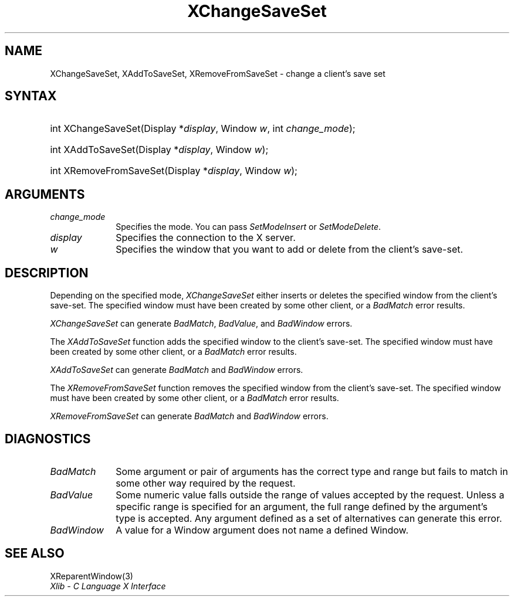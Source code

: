 .\" Copyright \(co 1985, 1986, 1987, 1988, 1989, 1990, 1991, 1994, 1996 X Consortium
.\"
.\" Permission is hereby granted, free of charge, to any person obtaining
.\" a copy of this software and associated documentation files (the
.\" "Software"), to deal in the Software without restriction, including
.\" without limitation the rights to use, copy, modify, merge, publish,
.\" distribute, sublicense, and/or sell copies of the Software, and to
.\" permit persons to whom the Software is furnished to do so, subject to
.\" the following conditions:
.\"
.\" The above copyright notice and this permission notice shall be included
.\" in all copies or substantial portions of the Software.
.\"
.\" THE SOFTWARE IS PROVIDED "AS IS", WITHOUT WARRANTY OF ANY KIND, EXPRESS
.\" OR IMPLIED, INCLUDING BUT NOT LIMITED TO THE WARRANTIES OF
.\" MERCHANTABILITY, FITNESS FOR A PARTICULAR PURPOSE AND NONINFRINGEMENT.
.\" IN NO EVENT SHALL THE X CONSORTIUM BE LIABLE FOR ANY CLAIM, DAMAGES OR
.\" OTHER LIABILITY, WHETHER IN AN ACTION OF CONTRACT, TORT OR OTHERWISE,
.\" ARISING FROM, OUT OF OR IN CONNECTION WITH THE SOFTWARE OR THE USE OR
.\" OTHER DEALINGS IN THE SOFTWARE.
.\"
.\" Except as contained in this notice, the name of the X Consortium shall
.\" not be used in advertising or otherwise to promote the sale, use or
.\" other dealings in this Software without prior written authorization
.\" from the X Consortium.
.\"
.\" Copyright \(co 1985, 1986, 1987, 1988, 1989, 1990, 1991 by
.\" Digital Equipment Corporation
.\"
.\" Portions Copyright \(co 1990, 1991 by
.\" Tektronix, Inc.
.\"
.\" Permission to use, copy, modify and distribute this documentation for
.\" any purpose and without fee is hereby granted, provided that the above
.\" copyright notice appears in all copies and that both that copyright notice
.\" and this permission notice appear in all copies, and that the names of
.\" Digital and Tektronix not be used in in advertising or publicity pertaining
.\" to this documentation without specific, written prior permission.
.\" Digital and Tektronix makes no representations about the suitability
.\" of this documentation for any purpose.
.\" It is provided ``as is'' without express or implied warranty.
.\" 
.\"
.ds xT X Toolkit Intrinsics \- C Language Interface
.ds xW Athena X Widgets \- C Language X Toolkit Interface
.ds xL Xlib \- C Language X Interface
.ds xC Inter-Client Communication Conventions Manual
.na
.de Ds
.nf
.\\$1D \\$2 \\$1
.ft CW
.\".ps \\n(PS
.\".if \\n(VS>=40 .vs \\n(VSu
.\".if \\n(VS<=39 .vs \\n(VSp
..
.de De
.ce 0
.if \\n(BD .DF
.nr BD 0
.in \\n(OIu
.if \\n(TM .ls 2
.sp \\n(DDu
.fi
..
.de IN		\" send an index entry to the stderr
..
.de Pn
.ie t \\$1\fB\^\\$2\^\fR\\$3
.el \\$1\fI\^\\$2\^\fP\\$3
..
.de ZN
.ie t \fB\^\\$1\^\fR\\$2
.el \fI\^\\$1\^\fP\\$2
..
.de hN
.ie t <\fB\\$1\fR>\\$2
.el <\fI\\$1\fP>\\$2
..
.ny0
.TH XChangeSaveSet 3 "libX11 1.6.4" "X Version 11" "XLIB FUNCTIONS"
.SH NAME
XChangeSaveSet, XAddToSaveSet, XRemoveFromSaveSet \- change a client's save set
.SH SYNTAX
.HP
int XChangeSaveSet\^(\^Display *\fIdisplay\fP\^, Window \fIw\fP\^, int \fIchange_mode\fP\^);
.HP
int XAddToSaveSet\^(\^Display *\fIdisplay\fP\^, Window \fIw\fP\^);
.HP
int XRemoveFromSaveSet\^(\^Display *\fIdisplay\fP\^, Window \fIw\fP\^);
.SH ARGUMENTS
.IP \fIchange_mode\fP 1i
Specifies the mode.
You can pass
.ZN SetModeInsert 
or
.ZN SetModeDelete .
.IP \fIdisplay\fP 1i
Specifies the connection to the X server.
.ds Wi that you want to add or delete from the client's save-set
.IP \fIw\fP 1i
Specifies the window \*(Wi.
.SH DESCRIPTION
Depending on the specified mode,
.ZN XChangeSaveSet
either inserts or deletes the specified window from the client's save-set. 
The specified window must have been created by some other client,
or a
.ZN BadMatch
error results.
.LP
.ZN XChangeSaveSet
can generate
.ZN BadMatch ,
.ZN BadValue ,
and
.ZN BadWindow 
errors.
.LP
The
.ZN XAddToSaveSet
function adds the specified window to the client's save-set.
The specified window must have been created by some other client,
or a
.ZN BadMatch
error results.
.LP
.ZN XAddToSaveSet
can generate
.ZN BadMatch 
and
.ZN BadWindow 
errors.
.LP
The
.ZN XRemoveFromSaveSet
function removes the specified window from the client's save-set.
The specified window must have been created by some other client,
or a
.ZN BadMatch
error results.
.LP
.ZN XRemoveFromSaveSet
can generate
.ZN BadMatch
and
.ZN BadWindow 
errors.
.SH DIAGNOSTICS
.TP 1i
.ZN BadMatch
Some argument or pair of arguments has the correct type and range but fails
to match in some other way required by the request.
.TP 1i
.ZN BadValue
Some numeric value falls outside the range of values accepted by the request.
Unless a specific range is specified for an argument, the full range defined
by the argument's type is accepted.  Any argument defined as a set of
alternatives can generate this error.
.TP 1i
.ZN BadWindow
A value for a Window argument does not name a defined Window.
.SH "SEE ALSO"
XReparentWindow(3)
.br
\fI\*(xL\fP
